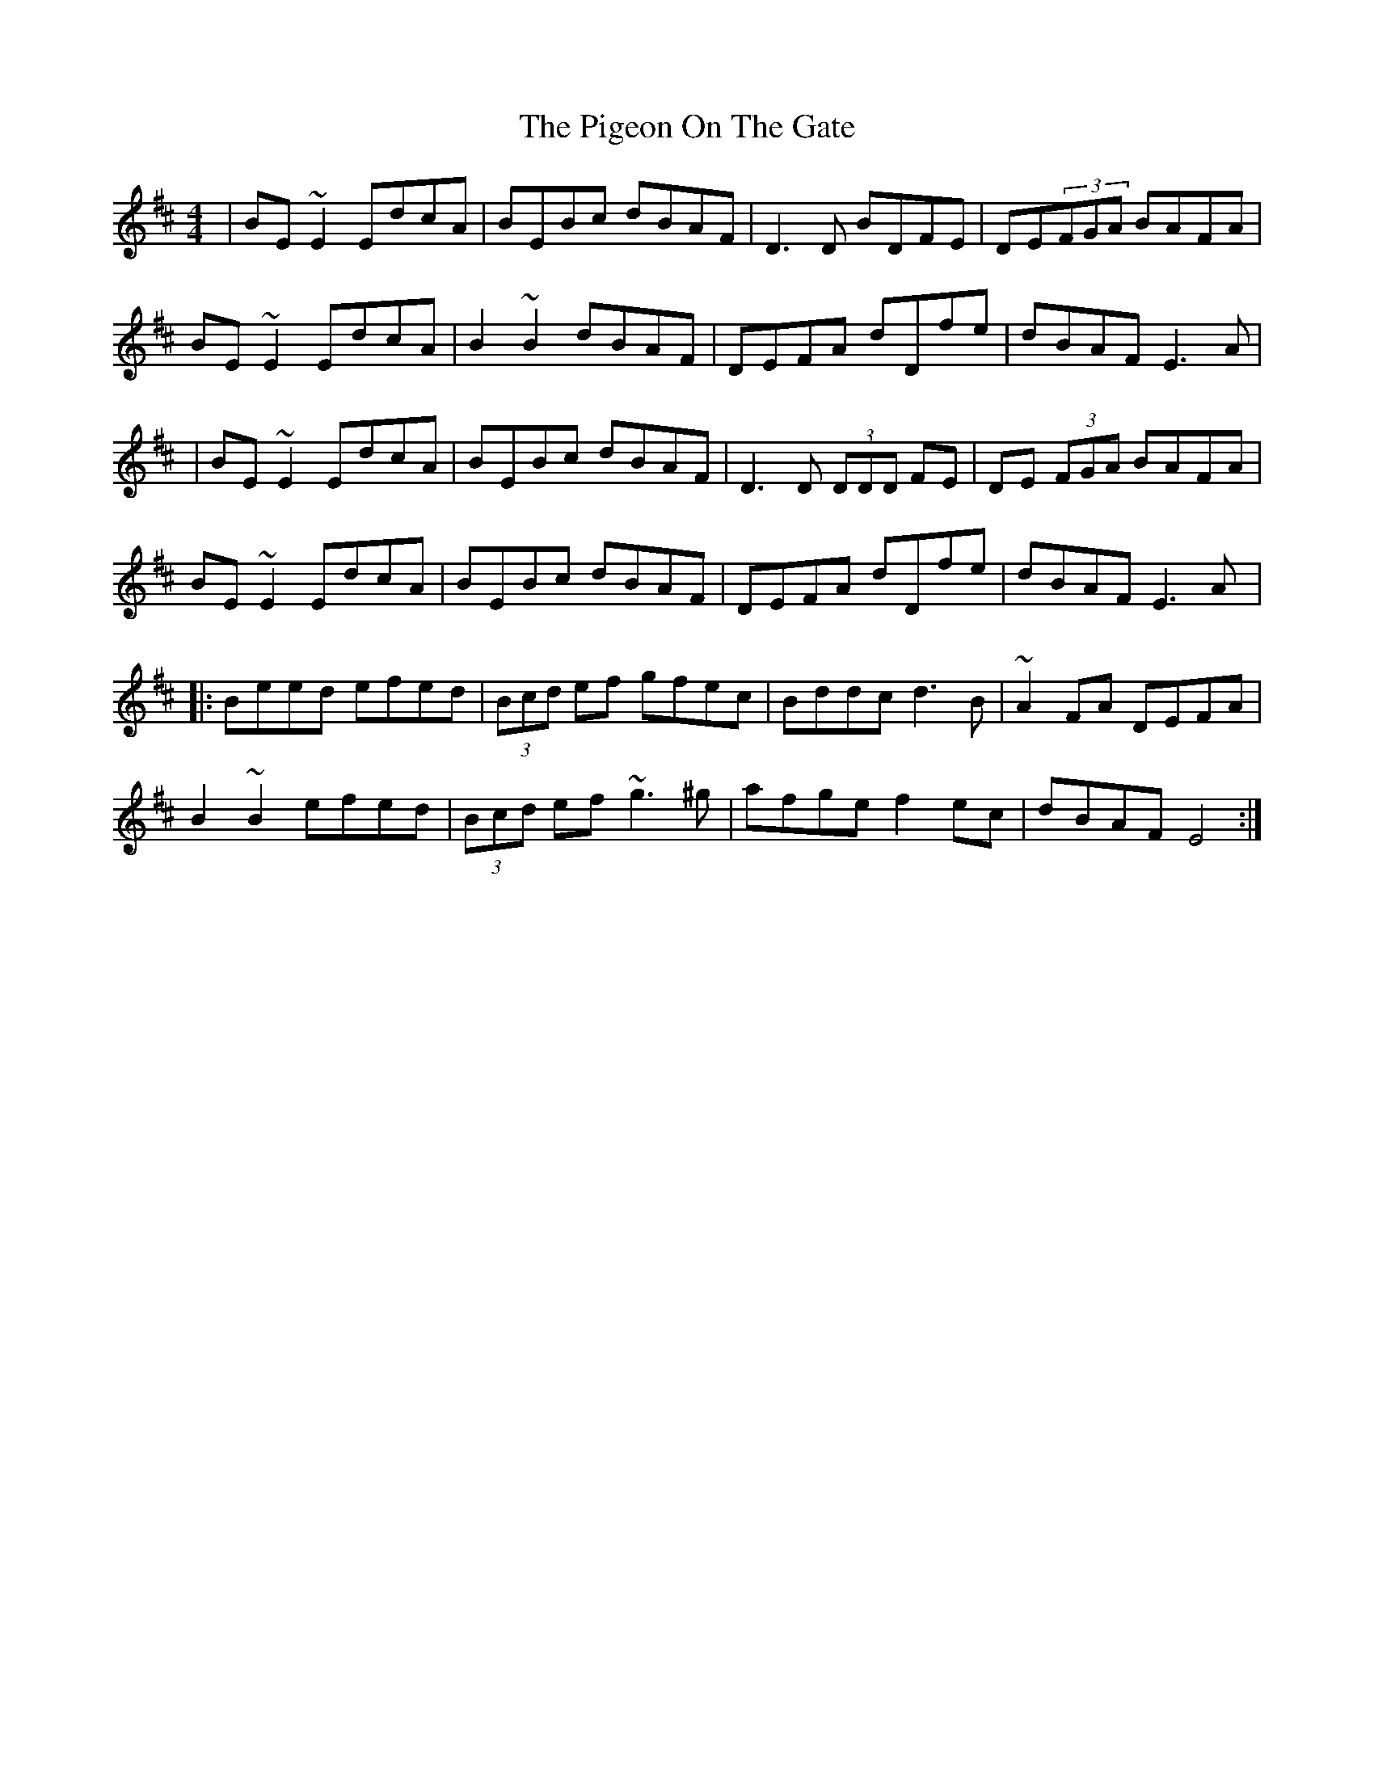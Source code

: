 X: 4
T: Pigeon On The Gate, The
Z: gian marco
S: https://thesession.org/tunes/517#setting13450
R: reel
M: 4/4
L: 1/8
K: Edor
|BE~E2 EdcA|BEBc dBAF|D3D BDFE|DE(3FGA BAFA|BE~E2 EdcA|B2~B2 dBAF|DEFA dDfe|dBAF E3A||BE~E2 EdcA|BEBc dBAF|D3D (3DDD FE|DE (3FGA BAFA|BE~E2 EdcA|BEBc dBAF|DEFA dDfe|dBAF E3A|:Beed efed|(3Bcd ef gfec|Bddc d3B|~A2FA DEFA|B2~B2 efed|(3Bcd ef ~g3^g|afge f2ec|dBAF E4:|
